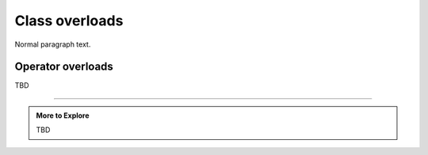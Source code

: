..  Copyright (C)  Dave Parillo.  Permission is granted to copy, distribute
    and/or modify this document under the terms of the GNU Free Documentation
    License, Version 1.3 or any later version published by the Free Software
    Foundation; with Invariant Sections being Forward, and Preface,
    no Front-Cover Texts, and no Back-Cover Texts.  A copy of
    the license is included in the section entitled "GNU Free Documentation
    License".

.. index:: 
   pair: class; overloads

Class overloads
===============

Normal paragraph text.

.. index:: 
   pair: operator; overloads

Operator overloads
..................

TBD

-----

.. admonition:: More to Explore

   TBD


